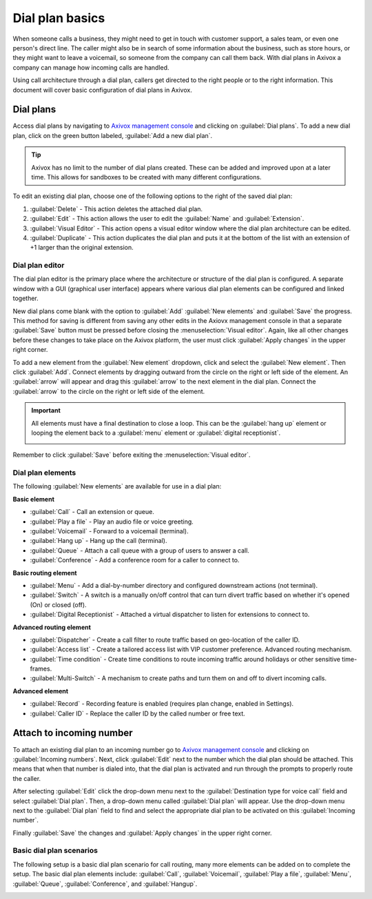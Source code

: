 ================
Dial plan basics
================

When someone calls a business, they might need to get in touch with customer support, a sales team,
or even one person's direct line. The caller might also be in search of some information about the
business, such as store hours, or they might want to leave a voicemail, so someone from the company
can call them back. With dial plans in Axivox a company can manage how incoming calls are handled.

Using call architecture through a dial plan, callers get directed to the right people or to the
right information. This document will cover basic configuration of dial plans in Axivox.

.. seealso::
   For more information on advanced dial plans visit :doc:`dial_plan_advanced`.

Dial plans
==========

Access dial plans by navigating to `Axivox management console <https://manage.axivox.com>`_ and
clicking on :guilabel:`Dial plans`. To add a new dial plan, click on the green button labeled,
:guilabel:`Add a new dial plan`.

.. tip::
   Axivox has no limit to the number of dial plans created. These can be added and improved upon at
   a later time. This allows for sandboxes to be created with many different configurations.

.. image:: dial_plan_basics/dial-plan-edits.png
   :align: center
   :alt: Dial plan dashboard with the edit features and Add a dial plan button highlighted.

To edit an existing dial plan, choose one of the following options to the right of the saved dial
plan:

#. :guilabel:`Delete` - This action deletes the attached dial plan.
#. :guilabel:`Edit` - This action allows the user to edit the :guilabel:`Name` and
   :guilabel:`Extension`.
#. :guilabel:`Visual Editor` - This action opens a visual editor window where the dial plan
   architecture can be edited.
#. :guilabel:`Duplicate` - This action duplicates the dial plan and puts it at the bottom of the
   list with an extension of +1 larger than the original extension.

Dial plan editor
----------------

The dial plan editor is the primary place where the architecture or structure of the dial plan is
configured. A separate window with a GUI (graphical user interface) appears where various dial plan
elements can be configured and linked together.

.. image:: dial_plan_basics/dial-plan-visual.png
   :align: center
   :alt: Visual editor for an example dial plan, with the New element, Add, and Save buttons
         highlighted.

New dial plans come blank with the option to :guilabel:`Add` :guilabel:`New elements` and
:guilabel:`Save` the progress. This method for saving is different from saving any other edits in
the Axiovx management console in that a separate :guilabel:`Save` button must be pressed before
closing the :menuselection:`Visual editor`. Again, like all other changes before these changes to
take place on the Axivox platform, the user must click :guilabel:`Apply changes` in the upper right
corner.

To add a new element from the :guilabel:`New element` dropdown, click and select the :guilabel:`New
element`. Then click :guilabel:`Add`. Connect elements by dragging outward from the circle on the
right or left side of the element. An :guilabel:`arrow` will appear and drag this :guilabel:`arrow`
to the next element in the dial plan. Connect the :guilabel:`arrow` to the circle on the right or
left side of the element.

.. important::
   All elements must have a final destination to close a loop. This can be the :guilabel:`hang up`
   element or looping the element back to a :guilabel:`menu` element or :guilabel:`digital
   receptionist`.

   .. image:: dial_plan_basics/loop-back.png
      :align: center
      :alt: Dial plan, shown with highlight looping open end back to the beginning of the menu
            element.

Remember to click :guilabel:`Save` before exiting the :menuselection:`Visual editor`.

Dial plan elements
------------------

The following :guilabel:`New elements` are available for use in a dial plan:

**Basic element**

- :guilabel:`Call` - Call an extension or queue.
- :guilabel:`Play a file` - Play an audio file or voice greeting.
- :guilabel:`Voicemail` - Forward to a voicemail (terminal).
- :guilabel:`Hang up` - Hang up the call (terminal).
- :guilabel:`Queue` - Attach a call queue with a group of users to answer a call.
- :guilabel:`Conference` - Add a conference room for a caller to connect to.

**Basic routing element**

- :guilabel:`Menu` - Add a dial-by-number directory and configured downstream actions (not
  terminal).
- :guilabel:`Switch` - A switch is a manually on/off control that can turn divert traffic based on
  whether it's opened (On) or closed (off).
- :guilabel:`Digital Receptionist` - Attached a virtual dispatcher to listen for extensions to
  connect to.

**Advanced routing element**

- :guilabel:`Dispatcher` - Create a call filter to route traffic based on geo-location of the caller
  ID.
- :guilabel:`Access list` - Create a tailored access list with VIP customer preference. Advanced
  routing mechanism.
- :guilabel:`Time condition` - Create time conditions to route incoming traffic around holidays or
  other sensitive time-frames.
- :guilabel:`Multi-Switch` - A mechanism to create paths and turn them on and off to divert incoming
  calls.

**Advanced element**

- :guilabel:`Record` - Recording feature is enabled (requires plan change, enabled in Settings).
- :guilabel:`Caller ID` - Replace the caller ID by the called number or free text.

Attach to incoming number
=========================

To attach an existing dial plan to an incoming number go to `Axivox management console
<https://manage.axivox.com>`_ and clicking on :guilabel:`Incoming numbers`. Next, click
:guilabel:`Edit` next to the number which the dial plan should be attached. This means that when
that number is dialed into, that the dial plan is activated and run through the prompts to properly
route the caller.

After selecting :guilabel:`Edit` click the drop-down menu next to the :guilabel:`Destination type
for voice call` field and select :guilabel:`Dial plan`. Then, a drop-down menu called
:guilabel:`Dial plan` will appear. Use the drop-down menu next to the :guilabel:`Dial plan` field to
find and select the appropriate dial plan to be activated on this :guilabel:`Incoming number`.

Finally :guilabel:`Save` the changes and :guilabel:`Apply changes` in the upper right corner.

.. seealso::
   :doc:`dial_plan_advanced`

Basic dial plan scenarios
-------------------------

The following setup is a basic dial plan scenario for call routing, many more elements can be added
on to complete the setup. The basic dial plan elements include: :guilabel:`Call`,
:guilabel:`Voicemail`, :guilabel:`Play a file`, :guilabel:`Menu`, :guilabel:`Queue`,
:guilabel:`Conference`, and :guilabel:`Hangup`.

.. image:: dial_plan_basics/basic-scenario.png
   :align: center
   :alt: Basic dial plan configuration

.. seealso::
   This setup does not include any basic or advanced call routing. For more information on call
   routing reference this documentation: :doc:`dial_plan_advanced`.
